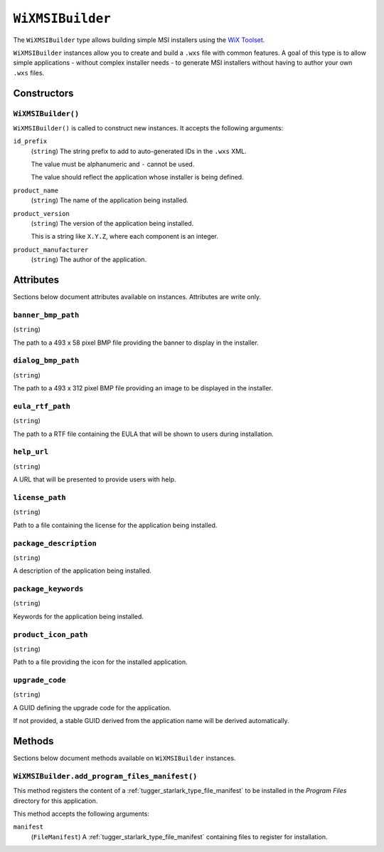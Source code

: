 .. _tugger_starlark_type_wix_msi_builder:

=================
``WiXMSIBuilder``
=================

The ``WiXMSIBuilder`` type allows building simple MSI installers using the
`WiX Toolset <https://wixtoolset.org/>`_.

``WiXMSIBuilder`` instances allow you to create and build a ``.wxs`` file with
common features. A goal of this type is to allow simple applications - without
complex installer needs - to generate MSI installers without having to author
your own ``.wxs`` files.

.. _tugger_starlark_type_wix_msi_builder_constructors:

Constructors
============

``WiXMSIBuilder()``
-------------------

``WiXMSIBuilder()`` is called to construct new instances. It accepts
the following arguments:

``id_prefix``
   (``string``) The string prefix to add to auto-generated IDs in the ``.wxs``
   XML.

   The value must be alphanumeric and ``-`` cannot be used.

   The value should reflect the application whose installer is being
   defined.

``product_name``
   (``string``) The name of the application being installed.

``product_version``
   (``string``) The version of the application being installed.

   This is a string like ``X.Y.Z``, where each component is an integer.

``product_manufacturer``
   (``string``) The author of the application.

.. _tugger_starlark_type_wix_msi_builder_attributes:

Attributes
==========

Sections below document attributes available on instances. Attributes
are write only.

``banner_bmp_path``
-------------------

(``string``)

The path to a 493 x 58 pixel BMP file providing the banner to display in
the installer.

``dialog_bmp_path``
-------------------

(``string``)

The path to a 493 x 312 pixel BMP file providing an image to be displayed in
the installer.

``eula_rtf_path``
-----------------

(``string``)

The path to a RTF file containing the EULA that will be shown to users during
installation.

``help_url``
------------

(``string``)

A URL that will be presented to provide users with help.

``license_path``
----------------

(``string``)

Path to a file containing the license for the application being installed.

``package_description``
-----------------------

(``string``)

A description of the application being installed.

``package_keywords``
--------------------

(``string``)

Keywords for the application being installed.

``product_icon_path``
---------------------

(``string``)

Path to a file providing the icon for the installed application.

``upgrade_code``
----------------

(``string``)

A GUID defining the upgrade code for the application.

If not provided, a stable GUID derived from the application name will be
derived automatically.

.. _tugger_starlark_type_wix_msi_builder_methods:

Methods
=======

Sections below document methods available on ``WiXMSIBuilder`` instances.

.. _tugger_starlark_type_wix_msi_builder.add_program_files_manifest:

``WiXMSIBuilder.add_program_files_manifest()``
----------------------------------------------

This method registers the content of a
:ref:`tugger_starlark_type_file_manifest` to be installed in the *Program Files*
directory for this application.

This method accepts the following arguments:

``manifest``
   (``FileManifest``) A :ref:`tugger_starlark_type_file_manifest` containing files
   to register for installation.

